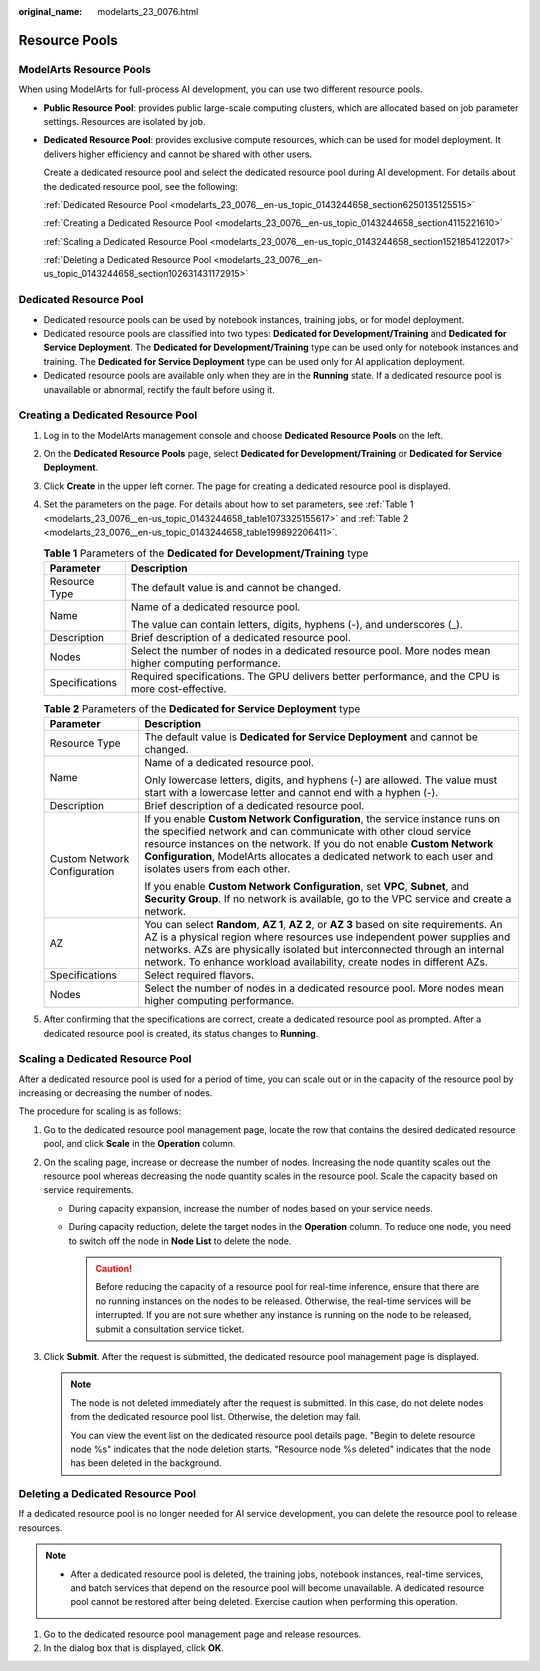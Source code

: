 :original_name: modelarts_23_0076.html

.. _modelarts_23_0076:

Resource Pools
==============

ModelArts Resource Pools
------------------------

When using ModelArts for full-process AI development, you can use two different resource pools.

-  **Public Resource Pool**: provides public large-scale computing clusters, which are allocated based on job parameter settings. Resources are isolated by job.

-  **Dedicated Resource Pool**: provides exclusive compute resources, which can be used for model deployment. It delivers higher efficiency and cannot be shared with other users.

   Create a dedicated resource pool and select the dedicated resource pool during AI development. For details about the dedicated resource pool, see the following:

   :ref:`Dedicated Resource Pool <modelarts_23_0076__en-us_topic_0143244658_section6250135125515>`

   :ref:`Creating a Dedicated Resource Pool <modelarts_23_0076__en-us_topic_0143244658_section4115221610>`

   :ref:`Scaling a Dedicated Resource Pool <modelarts_23_0076__en-us_topic_0143244658_section1521854122017>`

   :ref:`Deleting a Dedicated Resource Pool <modelarts_23_0076__en-us_topic_0143244658_section102631431172915>`

.. _modelarts_23_0076__en-us_topic_0143244658_section6250135125515:

Dedicated Resource Pool
-----------------------

-  Dedicated resource pools can be used by notebook instances, training jobs, or for model deployment.
-  Dedicated resource pools are classified into two types: **Dedicated for Development/Training** and **Dedicated for Service Deployment**. The **Dedicated for Development/Training** type can be used only for notebook instances and training. The **Dedicated for Service Deployment** type can be used only for AI application deployment.
-  Dedicated resource pools are available only when they are in the **Running** state. If a dedicated resource pool is unavailable or abnormal, rectify the fault before using it.

.. _modelarts_23_0076__en-us_topic_0143244658_section4115221610:

Creating a Dedicated Resource Pool
----------------------------------

#. Log in to the ModelArts management console and choose **Dedicated Resource Pools** on the left.

#. On the **Dedicated Resource Pools** page, select **Dedicated for Development/Training** or **Dedicated for Service Deployment**.

#. Click **Create** in the upper left corner. The page for creating a dedicated resource pool is displayed.

#. Set the parameters on the page. For details about how to set parameters, see :ref:`Table 1 <modelarts_23_0076__en-us_topic_0143244658_table1073325155617>` and :ref:`Table 2 <modelarts_23_0076__en-us_topic_0143244658_table199892206411>`.

   .. _modelarts_23_0076__en-us_topic_0143244658_table1073325155617:

   .. table:: **Table 1** Parameters of the **Dedicated for Development/Training** type

      +-----------------------------------+--------------------------------------------------------------------------------------------------------+
      | Parameter                         | Description                                                                                            |
      +===================================+========================================================================================================+
      | Resource Type                     | The default value is and cannot be changed.                                                            |
      +-----------------------------------+--------------------------------------------------------------------------------------------------------+
      | Name                              | Name of a dedicated resource pool.                                                                     |
      |                                   |                                                                                                        |
      |                                   | The value can contain letters, digits, hyphens (-), and underscores (_).                               |
      +-----------------------------------+--------------------------------------------------------------------------------------------------------+
      | Description                       | Brief description of a dedicated resource pool.                                                        |
      +-----------------------------------+--------------------------------------------------------------------------------------------------------+
      | Nodes                             | Select the number of nodes in a dedicated resource pool. More nodes mean higher computing performance. |
      +-----------------------------------+--------------------------------------------------------------------------------------------------------+
      | Specifications                    | Required specifications. The GPU delivers better performance, and the CPU is more cost-effective.      |
      +-----------------------------------+--------------------------------------------------------------------------------------------------------+

   .. _modelarts_23_0076__en-us_topic_0143244658_table199892206411:

   .. table:: **Table 2** Parameters of the **Dedicated for Service Deployment** type

      +-----------------------------------+------------------------------------------------------------------------------------------------------------------------------------------------------------------------------------------------------------------------------------------------------------------------------------------------------------------------------------+
      | Parameter                         | Description                                                                                                                                                                                                                                                                                                                        |
      +===================================+====================================================================================================================================================================================================================================================================================================================================+
      | Resource Type                     | The default value is **Dedicated for Service Deployment** and cannot be changed.                                                                                                                                                                                                                                                   |
      +-----------------------------------+------------------------------------------------------------------------------------------------------------------------------------------------------------------------------------------------------------------------------------------------------------------------------------------------------------------------------------+
      | Name                              | Name of a dedicated resource pool.                                                                                                                                                                                                                                                                                                 |
      |                                   |                                                                                                                                                                                                                                                                                                                                    |
      |                                   | Only lowercase letters, digits, and hyphens (-) are allowed. The value must start with a lowercase letter and cannot end with a hyphen (-).                                                                                                                                                                                        |
      +-----------------------------------+------------------------------------------------------------------------------------------------------------------------------------------------------------------------------------------------------------------------------------------------------------------------------------------------------------------------------------+
      | Description                       | Brief description of a dedicated resource pool.                                                                                                                                                                                                                                                                                    |
      +-----------------------------------+------------------------------------------------------------------------------------------------------------------------------------------------------------------------------------------------------------------------------------------------------------------------------------------------------------------------------------+
      | Custom Network Configuration      | If you enable **Custom Network Configuration**, the service instance runs on the specified network and can communicate with other cloud service resource instances on the network. If you do not enable **Custom Network Configuration**, ModelArts allocates a dedicated network to each user and isolates users from each other. |
      |                                   |                                                                                                                                                                                                                                                                                                                                    |
      |                                   | If you enable **Custom Network Configuration**, set **VPC**, **Subnet**, and **Security Group**. If no network is available, go to the VPC service and create a network.                                                                                                                                                           |
      +-----------------------------------+------------------------------------------------------------------------------------------------------------------------------------------------------------------------------------------------------------------------------------------------------------------------------------------------------------------------------------+
      | AZ                                | You can select **Random**, **AZ 1**, **AZ 2**, or **AZ 3** based on site requirements. An AZ is a physical region where resources use independent power supplies and networks. AZs are physically isolated but interconnected through an internal network. To enhance workload availability, create nodes in different AZs.        |
      +-----------------------------------+------------------------------------------------------------------------------------------------------------------------------------------------------------------------------------------------------------------------------------------------------------------------------------------------------------------------------------+
      | Specifications                    | Select required flavors.                                                                                                                                                                                                                                                                                                           |
      +-----------------------------------+------------------------------------------------------------------------------------------------------------------------------------------------------------------------------------------------------------------------------------------------------------------------------------------------------------------------------------+
      | Nodes                             | Select the number of nodes in a dedicated resource pool. More nodes mean higher computing performance.                                                                                                                                                                                                                             |
      +-----------------------------------+------------------------------------------------------------------------------------------------------------------------------------------------------------------------------------------------------------------------------------------------------------------------------------------------------------------------------------+

#. After confirming that the specifications are correct, create a dedicated resource pool as prompted. After a dedicated resource pool is created, its status changes to **Running**.

.. _modelarts_23_0076__en-us_topic_0143244658_section1521854122017:

Scaling a Dedicated Resource Pool
---------------------------------

After a dedicated resource pool is used for a period of time, you can scale out or in the capacity of the resource pool by increasing or decreasing the number of nodes.

The procedure for scaling is as follows:

#. Go to the dedicated resource pool management page, locate the row that contains the desired dedicated resource pool, and click **Scale** in the **Operation** column.
#. On the scaling page, increase or decrease the number of nodes. Increasing the node quantity scales out the resource pool whereas decreasing the node quantity scales in the resource pool. Scale the capacity based on service requirements.

   -  During capacity expansion, increase the number of nodes based on your service needs.
   -  During capacity reduction, delete the target nodes in the **Operation** column. To reduce one node, you need to switch off the node in **Node List** to delete the node.

      .. caution::

         Before reducing the capacity of a resource pool for real-time inference, ensure that there are no running instances on the nodes to be released. Otherwise, the real-time services will be interrupted. If you are not sure whether any instance is running on the node to be released, submit a consultation service ticket.

#. Click **Submit**. After the request is submitted, the dedicated resource pool management page is displayed.

   .. note::

      The node is not deleted immediately after the request is submitted. In this case, do not delete nodes from the dedicated resource pool list. Otherwise, the deletion may fail.

      You can view the event list on the dedicated resource pool details page. "Begin to delete resource node %s" indicates that the node deletion starts. "Resource node %s deleted" indicates that the node has been deleted in the background.

.. _modelarts_23_0076__en-us_topic_0143244658_section102631431172915:

Deleting a Dedicated Resource Pool
----------------------------------

If a dedicated resource pool is no longer needed for AI service development, you can delete the resource pool to release resources.

.. note::

   -  After a dedicated resource pool is deleted, the training jobs, notebook instances, real-time services, and batch services that depend on the resource pool will become unavailable. A dedicated resource pool cannot be restored after being deleted. Exercise caution when performing this operation.

#. Go to the dedicated resource pool management page and release resources.
#. In the dialog box that is displayed, click **OK**.
